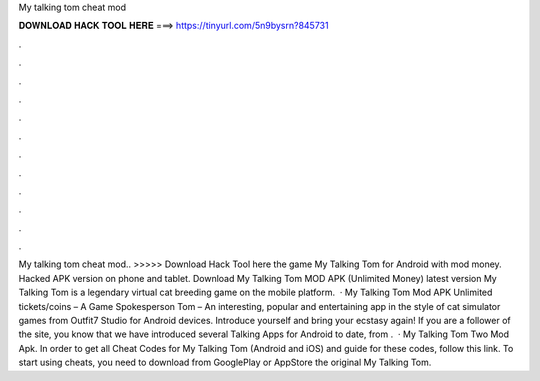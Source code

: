 My talking tom cheat mod

𝐃𝐎𝐖𝐍𝐋𝐎𝐀𝐃 𝐇𝐀𝐂𝐊 𝐓𝐎𝐎𝐋 𝐇𝐄𝐑𝐄 ===> https://tinyurl.com/5n9bysrn?845731

.

.

.

.

.

.

.

.

.

.

.

.

My talking tom cheat mod.. >>>>> Download Hack Tool here the game My Talking Tom for Android with mod money. Hacked APK version on phone and tablet. Download My Talking Tom MOD APK (Unlimited Money) latest version My Talking Tom is a legendary virtual cat breeding game on the mobile platform.  · My Talking Tom Mod APK Unlimited tickets/coins – A Game Spokesperson Tom – An interesting, popular and entertaining app in the style of cat simulator games from Outfit7 Studio for Android devices. Introduce yourself and bring your ecstasy again! If you are a follower of the site, you know that we have introduced several Talking Apps for Android to date, from .  · My Talking Tom Two Mod Apk. In order to get all Cheat Codes for My Talking Tom (Android and iOS) and guide for these codes, follow this link. To start using cheats, you need to download from GooglePlay or AppStore the original My Talking Tom.